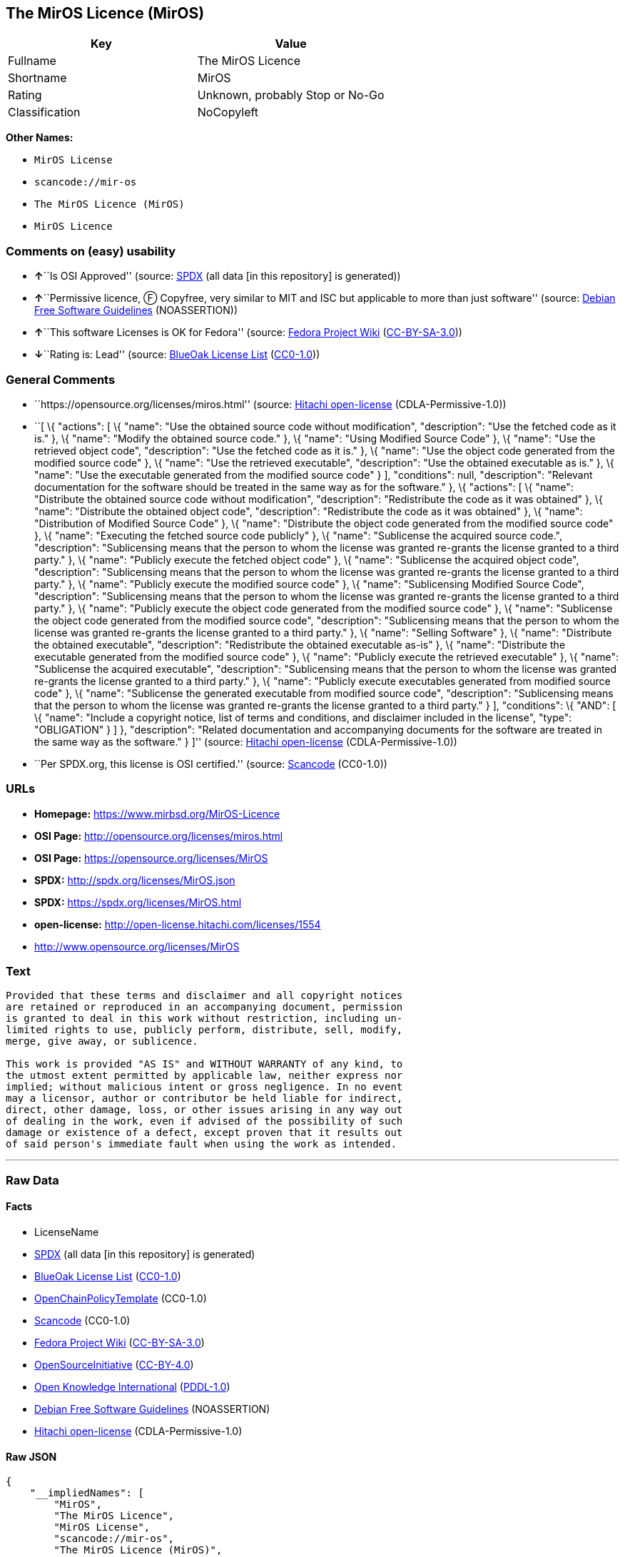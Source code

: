 == The MirOS Licence (MirOS)

[cols=",",options="header",]
|===
|Key |Value
|Fullname |The MirOS Licence
|Shortname |MirOS
|Rating |Unknown, probably Stop or No-Go
|Classification |NoCopyleft
|===

*Other Names:*

* `+MirOS License+`
* `+scancode://mir-os+`
* `+The MirOS Licence (MirOS)+`
* `+MirOS Licence+`

=== Comments on (easy) usability

* **↑**``Is OSI Approved'' (source:
https://spdx.org/licenses/MirOS.html[SPDX] (all data [in this
repository] is generated))
* **↑**``Permissive licence, Ⓕ Copyfree, very similar to MIT and ISC but
applicable to more than just software'' (source:
https://wiki.debian.org/DFSGLicenses[Debian Free Software Guidelines]
(NOASSERTION))
* **↑**``This software Licenses is OK for Fedora'' (source:
https://fedoraproject.org/wiki/Licensing:Main?rd=Licensing[Fedora
Project Wiki]
(https://creativecommons.org/licenses/by-sa/3.0/legalcode[CC-BY-SA-3.0]))
* **↓**``Rating is: Lead'' (source:
https://blueoakcouncil.org/list[BlueOak License List]
(https://raw.githubusercontent.com/blueoakcouncil/blue-oak-list-npm-package/master/LICENSE[CC0-1.0]))

=== General Comments

* ``https://opensource.org/licenses/miros.html'' (source:
https://github.com/Hitachi/open-license[Hitachi open-license]
(CDLA-Permissive-1.0))
* ``[ \{ "actions": [ \{ "name": "Use the obtained source code without
modification", "description": "Use the fetched code as it is." }, \{
"name": "Modify the obtained source code." }, \{ "name": "Using Modified
Source Code" }, \{ "name": "Use the retrieved object code",
"description": "Use the fetched code as it is." }, \{ "name": "Use the
object code generated from the modified source code" }, \{ "name": "Use
the retrieved executable", "description": "Use the obtained executable
as is." }, \{ "name": "Use the executable generated from the modified
source code" } ], "conditions": null, "description": "Relevant
documentation for the software should be treated in the same way as for
the software." }, \{ "actions": [ \{ "name": "Distribute the obtained
source code without modification", "description": "Redistribute the code
as it was obtained" }, \{ "name": "Distribute the obtained object code",
"description": "Redistribute the code as it was obtained" }, \{ "name":
"Distribution of Modified Source Code" }, \{ "name": "Distribute the
object code generated from the modified source code" }, \{ "name":
"Executing the fetched source code publicly" }, \{ "name": "Sublicense
the acquired source code.", "description": "Sublicensing means that the
person to whom the license was granted re-grants the license granted to
a third party." }, \{ "name": "Publicly execute the fetched object code"
}, \{ "name": "Sublicense the acquired object code", "description":
"Sublicensing means that the person to whom the license was granted
re-grants the license granted to a third party." }, \{ "name": "Publicly
execute the modified source code" }, \{ "name": "Sublicensing Modified
Source Code", "description": "Sublicensing means that the person to whom
the license was granted re-grants the license granted to a third party."
}, \{ "name": "Publicly execute the object code generated from the
modified source code" }, \{ "name": "Sublicense the object code
generated from the modified source code", "description": "Sublicensing
means that the person to whom the license was granted re-grants the
license granted to a third party." }, \{ "name": "Selling Software" },
\{ "name": "Distribute the obtained executable", "description":
"Redistribute the obtained executable as-is" }, \{ "name": "Distribute
the executable generated from the modified source code" }, \{ "name":
"Publicly execute the retrieved executable" }, \{ "name": "Sublicense
the acquired executable", "description": "Sublicensing means that the
person to whom the license was granted re-grants the license granted to
a third party." }, \{ "name": "Publicly execute executables generated
from modified source code" }, \{ "name": "Sublicense the generated
executable from modified source code", "description": "Sublicensing
means that the person to whom the license was granted re-grants the
license granted to a third party." } ], "conditions": \{ "AND": [ \{
"name": "Include a copyright notice, list of terms and conditions, and
disclaimer included in the license", "type": "OBLIGATION" } ] },
"description": "Related documentation and accompanying documents for the
software are treated in the same way as the software." } ]'' (source:
https://github.com/Hitachi/open-license[Hitachi open-license]
(CDLA-Permissive-1.0))
* ``Per SPDX.org, this license is OSI certified.'' (source:
https://github.com/nexB/scancode-toolkit/blob/develop/src/licensedcode/data/licenses/mir-os.yml[Scancode]
(CC0-1.0))

=== URLs

* *Homepage:* https://www.mirbsd.org/MirOS-Licence
* *OSI Page:* http://opensource.org/licenses/miros.html
* *OSI Page:* https://opensource.org/licenses/MirOS
* *SPDX:* http://spdx.org/licenses/MirOS.json
* *SPDX:* https://spdx.org/licenses/MirOS.html
* *open-license:* http://open-license.hitachi.com/licenses/1554
* http://www.opensource.org/licenses/MirOS

=== Text

....
Provided that these terms and disclaimer and all copyright notices
are retained or reproduced in an accompanying document, permission
is granted to deal in this work without restriction, including un‐
limited rights to use, publicly perform, distribute, sell, modify,
merge, give away, or sublicence.

This work is provided "AS IS" and WITHOUT WARRANTY of any kind, to
the utmost extent permitted by applicable law, neither express nor
implied; without malicious intent or gross negligence. In no event
may a licensor, author or contributor be held liable for indirect,
direct, other damage, loss, or other issues arising in any way out
of dealing in the work, even if advised of the possibility of such
damage or existence of a defect, except proven that it results out
of said person's immediate fault when using the work as intended.
....

'''''

=== Raw Data

==== Facts

* LicenseName
* https://spdx.org/licenses/MirOS.html[SPDX] (all data [in this
repository] is generated)
* https://blueoakcouncil.org/list[BlueOak License List]
(https://raw.githubusercontent.com/blueoakcouncil/blue-oak-list-npm-package/master/LICENSE[CC0-1.0])
* https://github.com/OpenChain-Project/curriculum/raw/ddf1e879341adbd9b297cd67c5d5c16b2076540b/policy-template/Open%20Source%20Policy%20Template%20for%20OpenChain%20Specification%201.2.ods[OpenChainPolicyTemplate]
(CC0-1.0)
* https://github.com/nexB/scancode-toolkit/blob/develop/src/licensedcode/data/licenses/mir-os.yml[Scancode]
(CC0-1.0)
* https://fedoraproject.org/wiki/Licensing:Main?rd=Licensing[Fedora
Project Wiki]
(https://creativecommons.org/licenses/by-sa/3.0/legalcode[CC-BY-SA-3.0])
* https://opensource.org/licenses/[OpenSourceInitiative]
(https://creativecommons.org/licenses/by/4.0/legalcode[CC-BY-4.0])
* https://github.com/okfn/licenses/blob/master/licenses.csv[Open
Knowledge International]
(https://opendatacommons.org/licenses/pddl/1-0/[PDDL-1.0])
* https://wiki.debian.org/DFSGLicenses[Debian Free Software Guidelines]
(NOASSERTION)
* https://github.com/Hitachi/open-license[Hitachi open-license]
(CDLA-Permissive-1.0)

==== Raw JSON

....
{
    "__impliedNames": [
        "MirOS",
        "The MirOS Licence",
        "MirOS License",
        "scancode://mir-os",
        "The MirOS Licence (MirOS)",
        "MirOS Licence"
    ],
    "__impliedId": "MirOS",
    "__isFsfFree": true,
    "__impliedAmbiguousNames": [
        "MirOS",
        "The MirOS Licence"
    ],
    "__impliedComments": [
        [
            "Hitachi open-license",
            [
                "https://opensource.org/licenses/miros.html",
                "[\n    {\n        \"actions\": [\n            {\n                \"name\": \"Use the obtained source code without modification\",\n                \"description\": \"Use the fetched code as it is.\"\n            },\n            {\n                \"name\": \"Modify the obtained source code.\"\n            },\n            {\n                \"name\": \"Using Modified Source Code\"\n            },\n            {\n                \"name\": \"Use the retrieved object code\",\n                \"description\": \"Use the fetched code as it is.\"\n            },\n            {\n                \"name\": \"Use the object code generated from the modified source code\"\n            },\n            {\n                \"name\": \"Use the retrieved executable\",\n                \"description\": \"Use the obtained executable as is.\"\n            },\n            {\n                \"name\": \"Use the executable generated from the modified source code\"\n            }\n        ],\n        \"conditions\": null,\n        \"description\": \"Relevant documentation for the software should be treated in the same way as for the software.\"\n    },\n    {\n        \"actions\": [\n            {\n                \"name\": \"Distribute the obtained source code without modification\",\n                \"description\": \"Redistribute the code as it was obtained\"\n            },\n            {\n                \"name\": \"Distribute the obtained object code\",\n                \"description\": \"Redistribute the code as it was obtained\"\n            },\n            {\n                \"name\": \"Distribution of Modified Source Code\"\n            },\n            {\n                \"name\": \"Distribute the object code generated from the modified source code\"\n            },\n            {\n                \"name\": \"Executing the fetched source code publicly\"\n            },\n            {\n                \"name\": \"Sublicense the acquired source code.\",\n                \"description\": \"Sublicensing means that the person to whom the license was granted re-grants the license granted to a third party.\"\n            },\n            {\n                \"name\": \"Publicly execute the fetched object code\"\n            },\n            {\n                \"name\": \"Sublicense the acquired object code\",\n                \"description\": \"Sublicensing means that the person to whom the license was granted re-grants the license granted to a third party.\"\n            },\n            {\n                \"name\": \"Publicly execute the modified source code\"\n            },\n            {\n                \"name\": \"Sublicensing Modified Source Code\",\n                \"description\": \"Sublicensing means that the person to whom the license was granted re-grants the license granted to a third party.\"\n            },\n            {\n                \"name\": \"Publicly execute the object code generated from the modified source code\"\n            },\n            {\n                \"name\": \"Sublicense the object code generated from the modified source code\",\n                \"description\": \"Sublicensing means that the person to whom the license was granted re-grants the license granted to a third party.\"\n            },\n            {\n                \"name\": \"Selling Software\"\n            },\n            {\n                \"name\": \"Distribute the obtained executable\",\n                \"description\": \"Redistribute the obtained executable as-is\"\n            },\n            {\n                \"name\": \"Distribute the executable generated from the modified source code\"\n            },\n            {\n                \"name\": \"Publicly execute the retrieved executable\"\n            },\n            {\n                \"name\": \"Sublicense the acquired executable\",\n                \"description\": \"Sublicensing means that the person to whom the license was granted re-grants the license granted to a third party.\"\n            },\n            {\n                \"name\": \"Publicly execute executables generated from modified source code\"\n            },\n            {\n                \"name\": \"Sublicense the generated executable from modified source code\",\n                \"description\": \"Sublicensing means that the person to whom the license was granted re-grants the license granted to a third party.\"\n            }\n        ],\n        \"conditions\": {\n            \"AND\": [\n                {\n                    \"name\": \"Include a copyright notice, list of terms and conditions, and disclaimer included in the license\",\n                    \"type\": \"OBLIGATION\"\n                }\n            ]\n        },\n        \"description\": \"Related documentation and accompanying documents for the software are treated in the same way as the software.\"\n    }\n]"
            ]
        ],
        [
            "Scancode",
            [
                "Per SPDX.org, this license is OSI certified."
            ]
        ]
    ],
    "facts": {
        "Open Knowledge International": {
            "is_generic": null,
            "legacy_ids": [],
            "status": "active",
            "domain_software": true,
            "url": "https://opensource.org/licenses/MirOS",
            "maintainer": "",
            "od_conformance": "approved",
            "_sourceURL": "https://github.com/okfn/licenses/blob/master/licenses.csv",
            "domain_data": false,
            "osd_conformance": "approved",
            "id": "MirOS",
            "title": "MirOS Licence",
            "_implications": {
                "__impliedNames": [
                    "MirOS",
                    "MirOS Licence"
                ],
                "__impliedId": "MirOS",
                "__impliedURLs": [
                    [
                        null,
                        "https://opensource.org/licenses/MirOS"
                    ]
                ]
            },
            "domain_content": true
        },
        "LicenseName": {
            "implications": {
                "__impliedNames": [
                    "MirOS"
                ],
                "__impliedId": "MirOS"
            },
            "shortname": "MirOS",
            "otherNames": []
        },
        "SPDX": {
            "isSPDXLicenseDeprecated": false,
            "spdxFullName": "The MirOS Licence",
            "spdxDetailsURL": "http://spdx.org/licenses/MirOS.json",
            "_sourceURL": "https://spdx.org/licenses/MirOS.html",
            "spdxLicIsOSIApproved": true,
            "spdxSeeAlso": [
                "https://opensource.org/licenses/MirOS"
            ],
            "_implications": {
                "__impliedNames": [
                    "MirOS",
                    "The MirOS Licence"
                ],
                "__impliedId": "MirOS",
                "__impliedJudgement": [
                    [
                        "SPDX",
                        {
                            "tag": "PositiveJudgement",
                            "contents": "Is OSI Approved"
                        }
                    ]
                ],
                "__isOsiApproved": true,
                "__impliedURLs": [
                    [
                        "SPDX",
                        "http://spdx.org/licenses/MirOS.json"
                    ],
                    [
                        null,
                        "https://opensource.org/licenses/MirOS"
                    ]
                ]
            },
            "spdxLicenseId": "MirOS"
        },
        "Fedora Project Wiki": {
            "GPLv2 Compat?": "Yes",
            "rating": "Good",
            "Upstream URL": "http://mirbsd.de/MirOS-Licence",
            "GPLv3 Compat?": "Yes",
            "Short Name": "MirOS",
            "licenseType": "license",
            "_sourceURL": "https://fedoraproject.org/wiki/Licensing:Main?rd=Licensing",
            "Full Name": "MirOS License",
            "FSF Free?": "Yes",
            "_implications": {
                "__impliedNames": [
                    "MirOS License"
                ],
                "__isFsfFree": true,
                "__impliedAmbiguousNames": [
                    "MirOS"
                ],
                "__impliedJudgement": [
                    [
                        "Fedora Project Wiki",
                        {
                            "tag": "PositiveJudgement",
                            "contents": "This software Licenses is OK for Fedora"
                        }
                    ]
                ]
            }
        },
        "Scancode": {
            "otherUrls": [
                "http://www.opensource.org/licenses/MirOS",
                "https://opensource.org/licenses/MirOS"
            ],
            "homepageUrl": "https://www.mirbsd.org/MirOS-Licence",
            "shortName": "MirOS License",
            "textUrls": null,
            "text": "Provided that these terms and disclaimer and all copyright notices\nare retained or reproduced in an accompanying document, permission\nis granted to deal in this work without restriction, including unÃ¢ÂÂ\nlimited rights to use, publicly perform, distribute, sell, modify,\nmerge, give away, or sublicence.\n\nThis work is provided \"AS IS\" and WITHOUT WARRANTY of any kind, to\nthe utmost extent permitted by applicable law, neither express nor\nimplied; without malicious intent or gross negligence. In no event\nmay a licensor, author or contributor be held liable for indirect,\ndirect, other damage, loss, or other issues arising in any way out\nof dealing in the work, even if advised of the possibility of such\ndamage or existence of a defect, except proven that it results out\nof said person's immediate fault when using the work as intended.\n",
            "category": "Permissive",
            "osiUrl": "http://opensource.org/licenses/miros.html",
            "owner": "MirOS Project",
            "_sourceURL": "https://github.com/nexB/scancode-toolkit/blob/develop/src/licensedcode/data/licenses/mir-os.yml",
            "key": "mir-os",
            "name": "MirOS License",
            "spdxId": "MirOS",
            "notes": "Per SPDX.org, this license is OSI certified.",
            "_implications": {
                "__impliedNames": [
                    "scancode://mir-os",
                    "MirOS License",
                    "MirOS"
                ],
                "__impliedId": "MirOS",
                "__impliedComments": [
                    [
                        "Scancode",
                        [
                            "Per SPDX.org, this license is OSI certified."
                        ]
                    ]
                ],
                "__impliedCopyleft": [
                    [
                        "Scancode",
                        "NoCopyleft"
                    ]
                ],
                "__calculatedCopyleft": "NoCopyleft",
                "__impliedText": "Provided that these terms and disclaimer and all copyright notices\nare retained or reproduced in an accompanying document, permission\nis granted to deal in this work without restriction, including unâ\nlimited rights to use, publicly perform, distribute, sell, modify,\nmerge, give away, or sublicence.\n\nThis work is provided \"AS IS\" and WITHOUT WARRANTY of any kind, to\nthe utmost extent permitted by applicable law, neither express nor\nimplied; without malicious intent or gross negligence. In no event\nmay a licensor, author or contributor be held liable for indirect,\ndirect, other damage, loss, or other issues arising in any way out\nof dealing in the work, even if advised of the possibility of such\ndamage or existence of a defect, except proven that it results out\nof said person's immediate fault when using the work as intended.\n",
                "__impliedURLs": [
                    [
                        "Homepage",
                        "https://www.mirbsd.org/MirOS-Licence"
                    ],
                    [
                        "OSI Page",
                        "http://opensource.org/licenses/miros.html"
                    ],
                    [
                        null,
                        "http://www.opensource.org/licenses/MirOS"
                    ],
                    [
                        null,
                        "https://opensource.org/licenses/MirOS"
                    ]
                ]
            }
        },
        "OpenChainPolicyTemplate": {
            "isSaaSDeemed": "no",
            "licenseType": "permissive",
            "freedomOrDeath": "no",
            "typeCopyleft": "no",
            "_sourceURL": "https://github.com/OpenChain-Project/curriculum/raw/ddf1e879341adbd9b297cd67c5d5c16b2076540b/policy-template/Open%20Source%20Policy%20Template%20for%20OpenChain%20Specification%201.2.ods",
            "name": "MirOS Licence",
            "commercialUse": true,
            "spdxId": "MirOS",
            "_implications": {
                "__impliedNames": [
                    "MirOS"
                ]
            }
        },
        "Debian Free Software Guidelines": {
            "LicenseName": "The MirOS Licence",
            "State": "DFSGCompatible",
            "_sourceURL": "https://wiki.debian.org/DFSGLicenses",
            "_implications": {
                "__impliedNames": [
                    "MirOS"
                ],
                "__impliedAmbiguousNames": [
                    "The MirOS Licence"
                ],
                "__impliedJudgement": [
                    [
                        "Debian Free Software Guidelines",
                        {
                            "tag": "PositiveJudgement",
                            "contents": "Permissive licence, â» Copyfree, very similar to MIT and ISC but applicable to more than just software"
                        }
                    ]
                ]
            },
            "Comment": "Permissive licence, â» Copyfree, very similar to MIT and ISC but applicable to more than just software",
            "LicenseId": "MirOS"
        },
        "Hitachi open-license": {
            "summary": "https://opensource.org/licenses/miros.html",
            "notices": [
                {
                    "content": "such software is provided \"as-is\" and, except in the case of bad faith or gross negligence, without warranty of any kind, either express or implied, to the extent permitted by applicable law.",
                    "description": "There is no guarantee."
                },
                {
                    "content": "neither the licensor, the author, nor the contributor shall be liable for any damages, losses, or other problems, including indirect or direct damages, arising out of the use of such software, even if they have been advised of the possibility of such damages or of the existence of a defect. You may not use the Software for any purpose other than that for which it was intended. You may not use the Software for any purpose other than the intended use of the Software, unless such use is caused by direct negligence of the Licensor, the Author, or the Contributor."
                }
            ],
            "_sourceURL": "http://open-license.hitachi.com/licenses/1554",
            "content": "/*-\r\n* Copyright Â© year, year, year, â¦\r\n* First M. Last <user@host.domain>\r\n*\r\n* Provided that these terms and disclaimer and all copyright notices\r\n* are retained or reproduced in an accompanying document, permission\r\n* is granted to deal in this work without restriction, including unâ\r\n* limited rights to use, publicly perform, distribute, sell, modify,\r\n* merge, give away, or sublicence.\r\n*\r\n* This work is provided \"AS IS\" and WITHOUT WARRANTY of any kind, to\r\n* the utmost extent permitted by applicable law, neither express nor\r\n* implied; without malicious intent or gross negligence. In no event\r\n* may a licensor, author or contributor be held liable for indirect,\r\n* direct, other damage, loss, or other issues arising in any way out\r\n* of dealing in the work, even if advised of the possibility of such\r\n* damage or existence of a defect, except proven that it results out\r\n* of said person's immediate fault when using the work as intended.\r\n*/\r\n\r\nI_N_S_T_R_U_C_T_I_O_N_S_:_\r\nTo apply the template(Â¹) specify the years of copyright (separated by\r\ncomma, not as a range), the legal names of the copyright holders, and\r\nthe real names of the authors if different. Avoid adding text.\r\n\r\nR_A_T_I_O_N_A_L_E_:_\r\nThis licence is apt for any kind of work (such as source code, fonts,\r\ndocumentation, graphics, sound etc.) and the preferred terms for work\r\nadded to MirBSD. It has been drafted as universally usable equivalent\r\nof the \"historic permission notice\"â½Â²â¾ adapted to Europen law because\r\nin some (droit d'auteur) countries authors cannot disclaim all liabiâ\r\nlities. Compliance to DFSGâ½Â³â¾ 1.1 is ensured, and GPLv2 compatibility\r\nis asserted unless advertising clauses are used. The MirOS Licence is\r\ncertified to conform to OKDâ½â´â¾ 1.0 and OSDâ½âµâ¾ 1.9, and qualifies as a\r\nFree Softwareâ½â¶â¾ and also Free Documentationâ½â·â¾ licence and is incluâ\r\nded in some relevant listsâ½â¸â¾â½â¹â¾â½Â¹â°â¾.\r\n\r\nWe believe you are not liable for work inserted which is intellectual\r\nproperty of third parties, if you were not aware of the fact, act apâ\r\npropriately as soon as you become aware of that problem, seek an amiâ\r\ncable solution for all parties, and never knowingly distribute a work\r\nwithout being authorised to do so by its licensors.\r\n\r\nR_E_F_E_R_E_N_C_E_S_:_\r\nâ  also at http://mirbsd.de/MirOS-Licence\r\nâ¡ http://www.opensource.org/licenses/historical.php\r\nâ¢ http://www.debian.org/social_contract#guidelines\r\nâ£ http://www.opendefinition.org/1.0\r\nâ¤ http://www.opensource.org/docs/osd\r\nâ¥ http://www.gnu.org/philosophy/free-sw.html\r\nâ¦ http://www.gnu.org/philosophy/free-doc.html\r\nâ§ http://www.ifross.de/ifross_html/lizenzcenter.html\r\nâ¨ http://www.opendefinition.org/licenses\r\nâ© http://opensource.org/licenses/miros.html",
            "name": "MirOS License",
            "permissions": [
                {
                    "actions": [
                        {
                            "name": "Use the obtained source code without modification",
                            "description": "Use the fetched code as it is."
                        },
                        {
                            "name": "Modify the obtained source code."
                        },
                        {
                            "name": "Using Modified Source Code"
                        },
                        {
                            "name": "Use the retrieved object code",
                            "description": "Use the fetched code as it is."
                        },
                        {
                            "name": "Use the object code generated from the modified source code"
                        },
                        {
                            "name": "Use the retrieved executable",
                            "description": "Use the obtained executable as is."
                        },
                        {
                            "name": "Use the executable generated from the modified source code"
                        }
                    ],
                    "conditions": null,
                    "description": "Relevant documentation for the software should be treated in the same way as for the software."
                },
                {
                    "actions": [
                        {
                            "name": "Distribute the obtained source code without modification",
                            "description": "Redistribute the code as it was obtained"
                        },
                        {
                            "name": "Distribute the obtained object code",
                            "description": "Redistribute the code as it was obtained"
                        },
                        {
                            "name": "Distribution of Modified Source Code"
                        },
                        {
                            "name": "Distribute the object code generated from the modified source code"
                        },
                        {
                            "name": "Executing the fetched source code publicly"
                        },
                        {
                            "name": "Sublicense the acquired source code.",
                            "description": "Sublicensing means that the person to whom the license was granted re-grants the license granted to a third party."
                        },
                        {
                            "name": "Publicly execute the fetched object code"
                        },
                        {
                            "name": "Sublicense the acquired object code",
                            "description": "Sublicensing means that the person to whom the license was granted re-grants the license granted to a third party."
                        },
                        {
                            "name": "Publicly execute the modified source code"
                        },
                        {
                            "name": "Sublicensing Modified Source Code",
                            "description": "Sublicensing means that the person to whom the license was granted re-grants the license granted to a third party."
                        },
                        {
                            "name": "Publicly execute the object code generated from the modified source code"
                        },
                        {
                            "name": "Sublicense the object code generated from the modified source code",
                            "description": "Sublicensing means that the person to whom the license was granted re-grants the license granted to a third party."
                        },
                        {
                            "name": "Selling Software"
                        },
                        {
                            "name": "Distribute the obtained executable",
                            "description": "Redistribute the obtained executable as-is"
                        },
                        {
                            "name": "Distribute the executable generated from the modified source code"
                        },
                        {
                            "name": "Publicly execute the retrieved executable"
                        },
                        {
                            "name": "Sublicense the acquired executable",
                            "description": "Sublicensing means that the person to whom the license was granted re-grants the license granted to a third party."
                        },
                        {
                            "name": "Publicly execute executables generated from modified source code"
                        },
                        {
                            "name": "Sublicense the generated executable from modified source code",
                            "description": "Sublicensing means that the person to whom the license was granted re-grants the license granted to a third party."
                        }
                    ],
                    "conditions": {
                        "AND": [
                            {
                                "name": "Include a copyright notice, list of terms and conditions, and disclaimer included in the license",
                                "type": "OBLIGATION"
                            }
                        ]
                    },
                    "description": "Related documentation and accompanying documents for the software are treated in the same way as the software."
                }
            ],
            "_implications": {
                "__impliedNames": [
                    "MirOS License"
                ],
                "__impliedComments": [
                    [
                        "Hitachi open-license",
                        [
                            "https://opensource.org/licenses/miros.html",
                            "[\n    {\n        \"actions\": [\n            {\n                \"name\": \"Use the obtained source code without modification\",\n                \"description\": \"Use the fetched code as it is.\"\n            },\n            {\n                \"name\": \"Modify the obtained source code.\"\n            },\n            {\n                \"name\": \"Using Modified Source Code\"\n            },\n            {\n                \"name\": \"Use the retrieved object code\",\n                \"description\": \"Use the fetched code as it is.\"\n            },\n            {\n                \"name\": \"Use the object code generated from the modified source code\"\n            },\n            {\n                \"name\": \"Use the retrieved executable\",\n                \"description\": \"Use the obtained executable as is.\"\n            },\n            {\n                \"name\": \"Use the executable generated from the modified source code\"\n            }\n        ],\n        \"conditions\": null,\n        \"description\": \"Relevant documentation for the software should be treated in the same way as for the software.\"\n    },\n    {\n        \"actions\": [\n            {\n                \"name\": \"Distribute the obtained source code without modification\",\n                \"description\": \"Redistribute the code as it was obtained\"\n            },\n            {\n                \"name\": \"Distribute the obtained object code\",\n                \"description\": \"Redistribute the code as it was obtained\"\n            },\n            {\n                \"name\": \"Distribution of Modified Source Code\"\n            },\n            {\n                \"name\": \"Distribute the object code generated from the modified source code\"\n            },\n            {\n                \"name\": \"Executing the fetched source code publicly\"\n            },\n            {\n                \"name\": \"Sublicense the acquired source code.\",\n                \"description\": \"Sublicensing means that the person to whom the license was granted re-grants the license granted to a third party.\"\n            },\n            {\n                \"name\": \"Publicly execute the fetched object code\"\n            },\n            {\n                \"name\": \"Sublicense the acquired object code\",\n                \"description\": \"Sublicensing means that the person to whom the license was granted re-grants the license granted to a third party.\"\n            },\n            {\n                \"name\": \"Publicly execute the modified source code\"\n            },\n            {\n                \"name\": \"Sublicensing Modified Source Code\",\n                \"description\": \"Sublicensing means that the person to whom the license was granted re-grants the license granted to a third party.\"\n            },\n            {\n                \"name\": \"Publicly execute the object code generated from the modified source code\"\n            },\n            {\n                \"name\": \"Sublicense the object code generated from the modified source code\",\n                \"description\": \"Sublicensing means that the person to whom the license was granted re-grants the license granted to a third party.\"\n            },\n            {\n                \"name\": \"Selling Software\"\n            },\n            {\n                \"name\": \"Distribute the obtained executable\",\n                \"description\": \"Redistribute the obtained executable as-is\"\n            },\n            {\n                \"name\": \"Distribute the executable generated from the modified source code\"\n            },\n            {\n                \"name\": \"Publicly execute the retrieved executable\"\n            },\n            {\n                \"name\": \"Sublicense the acquired executable\",\n                \"description\": \"Sublicensing means that the person to whom the license was granted re-grants the license granted to a third party.\"\n            },\n            {\n                \"name\": \"Publicly execute executables generated from modified source code\"\n            },\n            {\n                \"name\": \"Sublicense the generated executable from modified source code\",\n                \"description\": \"Sublicensing means that the person to whom the license was granted re-grants the license granted to a third party.\"\n            }\n        ],\n        \"conditions\": {\n            \"AND\": [\n                {\n                    \"name\": \"Include a copyright notice, list of terms and conditions, and disclaimer included in the license\",\n                    \"type\": \"OBLIGATION\"\n                }\n            ]\n        },\n        \"description\": \"Related documentation and accompanying documents for the software are treated in the same way as the software.\"\n    }\n]"
                        ]
                    ]
                ],
                "__impliedText": "/*-\r\n* Copyright Â© year, year, year, â¦\r\n* First M. Last <user@host.domain>\r\n*\r\n* Provided that these terms and disclaimer and all copyright notices\r\n* are retained or reproduced in an accompanying document, permission\r\n* is granted to deal in this work without restriction, including unâ\r\n* limited rights to use, publicly perform, distribute, sell, modify,\r\n* merge, give away, or sublicence.\r\n*\r\n* This work is provided \"AS IS\" and WITHOUT WARRANTY of any kind, to\r\n* the utmost extent permitted by applicable law, neither express nor\r\n* implied; without malicious intent or gross negligence. In no event\r\n* may a licensor, author or contributor be held liable for indirect,\r\n* direct, other damage, loss, or other issues arising in any way out\r\n* of dealing in the work, even if advised of the possibility of such\r\n* damage or existence of a defect, except proven that it results out\r\n* of said person's immediate fault when using the work as intended.\r\n*/\r\n\r\nI_N_S_T_R_U_C_T_I_O_N_S_:_\r\nTo apply the template(Â¹) specify the years of copyright (separated by\r\ncomma, not as a range), the legal names of the copyright holders, and\r\nthe real names of the authors if different. Avoid adding text.\r\n\r\nR_A_T_I_O_N_A_L_E_:_\r\nThis licence is apt for any kind of work (such as source code, fonts,\r\ndocumentation, graphics, sound etc.) and the preferred terms for work\r\nadded to MirBSD. It has been drafted as universally usable equivalent\r\nof the \"historic permission notice\"â½Â²â¾ adapted to Europen law because\r\nin some (droit d'auteur) countries authors cannot disclaim all liabiâ\r\nlities. Compliance to DFSGâ½Â³â¾ 1.1 is ensured, and GPLv2 compatibility\r\nis asserted unless advertising clauses are used. The MirOS Licence is\r\ncertified to conform to OKDâ½â´â¾ 1.0 and OSDâ½âµâ¾ 1.9, and qualifies as a\r\nFree Softwareâ½â¶â¾ and also Free Documentationâ½â·â¾ licence and is incluâ\r\nded in some relevant listsâ½â¸â¾â½â¹â¾â½Â¹â°â¾.\r\n\r\nWe believe you are not liable for work inserted which is intellectual\r\nproperty of third parties, if you were not aware of the fact, act apâ\r\npropriately as soon as you become aware of that problem, seek an amiâ\r\ncable solution for all parties, and never knowingly distribute a work\r\nwithout being authorised to do so by its licensors.\r\n\r\nR_E_F_E_R_E_N_C_E_S_:_\r\nâ  also at http://mirbsd.de/MirOS-Licence\r\nâ¡ http://www.opensource.org/licenses/historical.php\r\nâ¢ http://www.debian.org/social_contract#guidelines\r\nâ£ http://www.opendefinition.org/1.0\r\nâ¤ http://www.opensource.org/docs/osd\r\nâ¥ http://www.gnu.org/philosophy/free-sw.html\r\nâ¦ http://www.gnu.org/philosophy/free-doc.html\r\nâ§ http://www.ifross.de/ifross_html/lizenzcenter.html\r\nâ¨ http://www.opendefinition.org/licenses\r\nâ© http://opensource.org/licenses/miros.html",
                "__impliedURLs": [
                    [
                        "open-license",
                        "http://open-license.hitachi.com/licenses/1554"
                    ]
                ]
            }
        },
        "BlueOak License List": {
            "BlueOakRating": "Lead",
            "url": "https://spdx.org/licenses/MirOS.html",
            "isPermissive": true,
            "_sourceURL": "https://blueoakcouncil.org/list",
            "name": "MirOS License",
            "id": "MirOS",
            "_implications": {
                "__impliedNames": [
                    "MirOS",
                    "MirOS License"
                ],
                "__impliedJudgement": [
                    [
                        "BlueOak License List",
                        {
                            "tag": "NegativeJudgement",
                            "contents": "Rating is: Lead"
                        }
                    ]
                ],
                "__impliedCopyleft": [
                    [
                        "BlueOak License List",
                        "NoCopyleft"
                    ]
                ],
                "__calculatedCopyleft": "NoCopyleft",
                "__impliedURLs": [
                    [
                        "SPDX",
                        "https://spdx.org/licenses/MirOS.html"
                    ]
                ]
            }
        },
        "OpenSourceInitiative": {
            "text": [
                {
                    "url": "https://opensource.org/licenses/MirOS",
                    "title": "HTML",
                    "media_type": "text/html"
                }
            ],
            "identifiers": [
                {
                    "identifier": "MirOS",
                    "scheme": "SPDX"
                }
            ],
            "superseded_by": null,
            "_sourceURL": "https://opensource.org/licenses/",
            "name": "The MirOS Licence (MirOS)",
            "other_names": [],
            "keywords": [
                "osi-approved"
            ],
            "id": "MirOS",
            "links": [
                {
                    "note": "OSI Page",
                    "url": "https://opensource.org/licenses/MirOS"
                }
            ],
            "_implications": {
                "__impliedNames": [
                    "MirOS",
                    "The MirOS Licence (MirOS)",
                    "MirOS"
                ],
                "__impliedURLs": [
                    [
                        "OSI Page",
                        "https://opensource.org/licenses/MirOS"
                    ]
                ]
            }
        }
    },
    "__impliedJudgement": [
        [
            "BlueOak License List",
            {
                "tag": "NegativeJudgement",
                "contents": "Rating is: Lead"
            }
        ],
        [
            "Debian Free Software Guidelines",
            {
                "tag": "PositiveJudgement",
                "contents": "Permissive licence, â» Copyfree, very similar to MIT and ISC but applicable to more than just software"
            }
        ],
        [
            "Fedora Project Wiki",
            {
                "tag": "PositiveJudgement",
                "contents": "This software Licenses is OK for Fedora"
            }
        ],
        [
            "SPDX",
            {
                "tag": "PositiveJudgement",
                "contents": "Is OSI Approved"
            }
        ]
    ],
    "__impliedCopyleft": [
        [
            "BlueOak License List",
            "NoCopyleft"
        ],
        [
            "Scancode",
            "NoCopyleft"
        ]
    ],
    "__calculatedCopyleft": "NoCopyleft",
    "__isOsiApproved": true,
    "__impliedText": "Provided that these terms and disclaimer and all copyright notices\nare retained or reproduced in an accompanying document, permission\nis granted to deal in this work without restriction, including unâ\nlimited rights to use, publicly perform, distribute, sell, modify,\nmerge, give away, or sublicence.\n\nThis work is provided \"AS IS\" and WITHOUT WARRANTY of any kind, to\nthe utmost extent permitted by applicable law, neither express nor\nimplied; without malicious intent or gross negligence. In no event\nmay a licensor, author or contributor be held liable for indirect,\ndirect, other damage, loss, or other issues arising in any way out\nof dealing in the work, even if advised of the possibility of such\ndamage or existence of a defect, except proven that it results out\nof said person's immediate fault when using the work as intended.\n",
    "__impliedURLs": [
        [
            "SPDX",
            "http://spdx.org/licenses/MirOS.json"
        ],
        [
            null,
            "https://opensource.org/licenses/MirOS"
        ],
        [
            "SPDX",
            "https://spdx.org/licenses/MirOS.html"
        ],
        [
            "Homepage",
            "https://www.mirbsd.org/MirOS-Licence"
        ],
        [
            "OSI Page",
            "http://opensource.org/licenses/miros.html"
        ],
        [
            null,
            "http://www.opensource.org/licenses/MirOS"
        ],
        [
            "OSI Page",
            "https://opensource.org/licenses/MirOS"
        ],
        [
            "open-license",
            "http://open-license.hitachi.com/licenses/1554"
        ]
    ]
}
....

==== Dot Cluster Graph

../dot/MirOS.svg